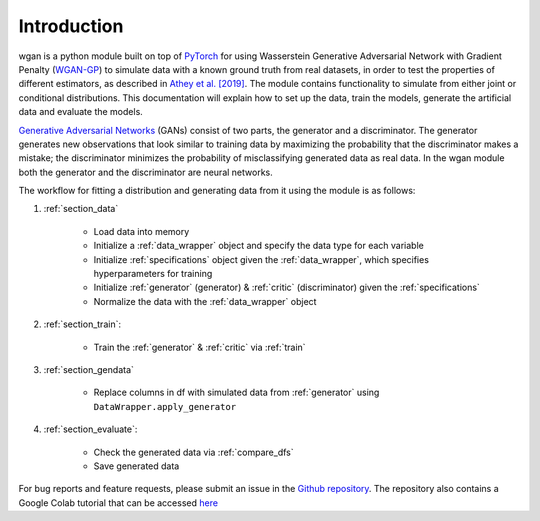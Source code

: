 Introduction
============================

wgan is a python module built on top of `PyTorch <https://pytorch.org>`_ for using Wasserstein Generative Adversarial Network with Gradient Penalty
(`WGAN-GP <http://papers.nips.cc/paper/7159-improved-training-of-wasserstein-gans.pdf>`_) to simulate data with a known ground truth from real
datasets, in order to test the properties  of different estimators, as described in `Athey et al. [2019] <https://arxiv.org/abs/1909.02210>`_.
The module contains functionality to simulate from either joint or conditional distributions. This documentation
will explain how to set up the data, train the models, generate the artificial data and evaluate the models.

`Generative Adversarial Networks <http://papers.nips.cc/paper/5423-generative-adversarial-nets.pdf>`_ (GANs) consist of two parts,
the generator and a discriminator. The generator generates new observations that look similar to training data by maximizing the probability
that the discriminator makes a mistake; the discriminator minimizes the probability of misclassifying generated data as real data.
In the wgan module both the generator and the discriminator are neural networks.

The workflow for fitting a distribution and generating data from it using the module is as follows: 

#. :ref:`section_data`

    +   Load data into memory
    +   Initialize a :ref:`data_wrapper` object and specify the data type for each variable
    +   Initialize :ref:`specifications` object given the :ref:`data_wrapper`, which specifies hyperparameters for training
    +   Initialize :ref:`generator` (generator) & :ref:`critic` (discriminator) given the :ref:`specifications`
    +   Normalize the data with the :ref:`data_wrapper` object

#. :ref:`section_train`:

    +   Train the :ref:`generator` & :ref:`critic` via :ref:`train`

#. :ref:`section_gendata`

    +   Replace columns in df with simulated data from :ref:`generator` using ``DataWrapper.apply_generator``

#. :ref:`section_evaluate`:

    +   Check the generated data via :ref:`compare_dfs`
    +   Save generated data

For bug reports and feature requests, please submit an issue in the `Github repository <https://github.com/gsbDBI/ds-wgan>`_. The repository
also contains a Google Colab tutorial that can be accessed `here <https://colab.research.google.com/drive/1AYvY4ZpCeHjEWLte39CFTs6_KgwRP-N6#scrollTo=NEX_jqVFFwS5>`_

